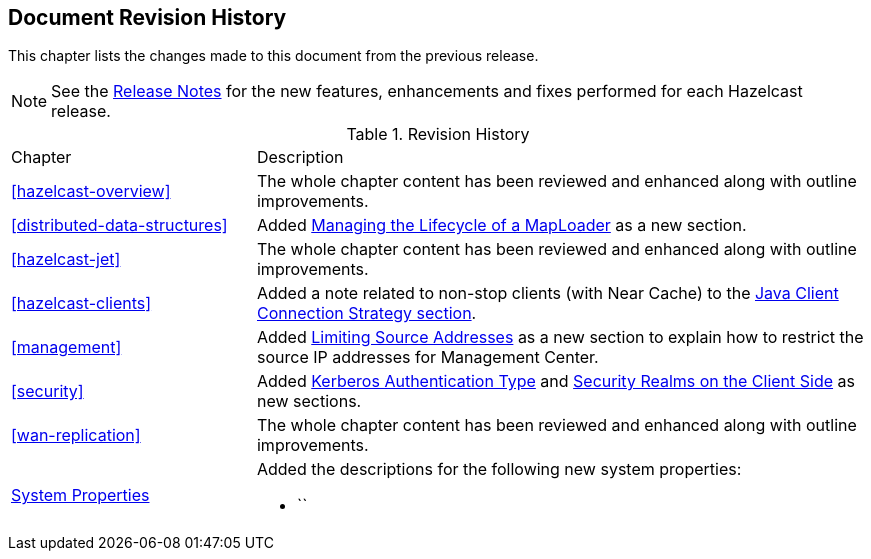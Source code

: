 

[[document-revision-history]]
== Document Revision History

This chapter lists the changes made to this document from the previous release.

NOTE: See the link:https://docs.hazelcast.org/docs/rn/[Release Notes^] for the new features, enhancements and fixes performed for each Hazelcast release.


.Revision History
[cols="2,5a"]
|===

|Chapter|Description

|<<hazelcast-overview>>
|The whole chapter content has been reviewed and enhanced along
with outline improvements.

| <<distributed-data-structures>>
| Added <<managing-the-lifecycle-of-a-maploader, Managing the Lifecycle of a MapLoader>> as a new section.

|<<hazelcast-jet>>
|The whole chapter content has been reviewed and enhanced along
with outline improvements.

|<<hazelcast-clients>>
| Added a note related to non-stop clients (with Near Cache) to the
<<java-client-connection-strategy, Java Client Connection Strategy section>>.

| <<management>>
| Added <<limiting-source-addresses, Limiting Source Addresses>> as a new section to
explain how to restrict the source IP addresses for Management Center.

|<<security>>
|Added <<kerberos-authentication-type, Kerberos Authentication Type>> and
<<security-realms-on-the-client-side, Security Realms on the Client Side>> as new sections.

|<<wan-replication>>
|The whole chapter content has been reviewed and enhanced along
with outline improvements.

|<<system-properties, System Properties>>
|Added the descriptions for the following new system properties:

* ``
|===
